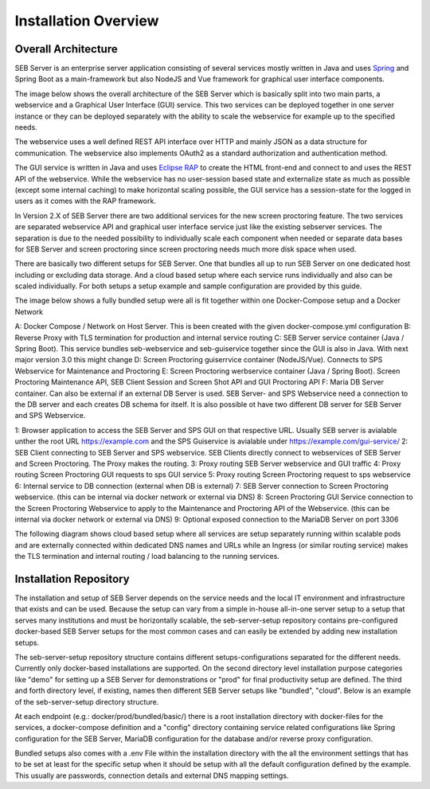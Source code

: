 Installation Overview
=====================

Overall Architecture
--------------------

SEB Server is an enterprise server application consisting of several services mostly written in Java and uses `Spring <https://spring.io/>`_
and Spring Boot as a main-framework but also NodeJS and Vue framework for graphical user interface components.

The image below shows the overall architecture of the SEB Server which is basically split into two main parts, 
a webservice and a Graphical User Interface (GUI) service. This two services can be deployed together in one server 
instance or they can be deployed separately with the ability to scale the webservice for example up to the specified needs.


.. image:: images/overall-architecture.png
    :align: center
    :target: https://raw.githubusercontent.com/SafeExamBrowser/seb-server-setup/rel-2.0/docs/images/overall-architecture.png
    
The webservice uses a well defined REST API interface over HTTP and mainly JSON as a data structure for communication. 
The webservice also implements OAuth2 as a standard authorization and authentication method.

The GUI service is written in Java and uses `Eclipse RAP <https://www.eclipse.org/rap/>`_ to create the HTML front-end and connect to and uses the REST API of 
the webservice. While the webservice has no user-session based state and externalize state as much as possible (except some internal caching) to make horizontal 
scaling possible, the GUI service has a session-state for the logged in users as it comes with the RAP framework.

In Version 2.X of SEB Server there are two additional services for the new screen proctoring feature. The two services are
separated webservice API and graphical user interface service just like the existing sebserver services. The separation is due
to the needed possibility to individually scale each component when needed or separate data bases for SEB Server and
screen proctoring since screen proctoring needs much more disk space when used.

There are basically two different setups for SEB Server. One that bundles all up to run SEB Server on one dedicated host
including or excluding data storage. And a cloud based setup where each service runs individually and also can be scaled
individually. For both setups a setup example and sample configuration are provided by this guide.

The image below shows a fully bundled setup were all is fit together within one Docker-Compose setup and a Docker Network

.. image:: images/bundled_setup.png
    :align: center
    :target: https://raw.githubusercontent.com/SafeExamBrowser/seb-server-setup/rel-2.0/docs/images/bundled_setup.png


A: Docker Compose / Network on Host Server. This is been created with the given docker-compose.yml configuration
B: Reverse Proxy with TLS termination for production and internal service routing
C: SEB Server service container (Java / Spring Boot). This service bundles seb-webservice and seb-guiservice together since the GUI is also in Java. With next major version 3.0 this might change
D: Screen Proctoring guiserrvice container (NodeJS/Vue). Connects to SPS Webservice for Maintenance and Proctoring
E: Screen Proctoring werbservice container (Java / Spring Boot). Screen Proctoring Maintenance API, SEB Client Session and Screen Shot API and GUI Proctoring API
F: Maria DB Server container. Can also be external if an external DB Server is used. SEB Server- and SPS Webservice need a connection to the DB server and each creates DB schema for itself. It is also possible ot have two different DB server for SEB Server and SPS Webservice.


1: Browser application to access the SEB Server and SPS GUI on that respective URL. Usually SEB server is avialable unther the root URL https://example.com and the SPS Guiservice is avialable under https://example.com/gui-service/
2: SEB Client connecting to SEB Server and SPS webservice. SEB Clients directly connect to webservices of SEB Server and Screen Proctoring. The Proxy makes the routing.
3: Proxy routing SEB Server webservice and GUI traffic
4: Proxy routing Screen Proctoring GUI requests to sps GUI service
5: Proxy routing Screen Proctoring request to sps webservice
6: Internal service to DB connection (external when DB is external)
7: SEB Server connection to Screen Proctoring webservice. (this can be internal via docker network or external via DNS)
8: Screen Proctoring GUI Service connection to the Screen Proctoring Webservice to apply to the Maintenance and Proctoring API of the Webservice. (this can be internal via docker network or external via DNS)
9: Optional exposed connection to the MariaDB Server on port 3306

The following diagram shows cloud based setup where all services are setup separately running within scalable pods and
are externally connected within dedicated DNS names and URLs while an Ingress (or similar routing service) makes the
TLS termination and internal routing / load balancing to the running services.

.. image:: images/cloud_setup.png
    :align: center
    :target: https://raw.githubusercontent.com/SafeExamBrowser/seb-server-setup/rel-2.0/docs/images/cloud_setup.png

.. _installation-repo-label:

Installation Repository
-----------------------

The installation and setup of SEB Server depends on the service needs and the local IT environment and infrastructure that exists 
and can be used. Because the setup can vary from a simple in-house all-in-one server setup to a setup that serves many institutions 
and must be horizontally scalable, the seb-server-setup repository contains pre-configured docker-based SEB Server setups for the most 
common cases and can easily be extended by adding new installation setups. 

The seb-server-setup repository structure contains different setups-configurations separated for the different needs. Currently only docker-based 
installations are supported. On the second directory level installation purpose categories like "demo" for setting up a 
SEB Server for demonstrations or "prod" for final productivity setup are defined. The third and forth directory level,
if existing, names then different SEB Server setups like "bundled", "cloud". Below is an example of the seb-server-setup directory structure.

At each endpoint (e.g.: docker/prod/bundled/basic/) there is a root installation directory with docker-files for the services, a docker-compose definition and a "config" directory
containing service related configurations like Spring configuration for the SEB Server, MariaDB configuration for the database and/or
reverse proxy configuration.

Bundled setups also comes with a .env File within the installation directory with the all the environment settings that
has to be set at least for the specific setup when it should be setup with all the default configuration defined by the example.
This usually are passwords, connection details and external DNS mapping settings.

